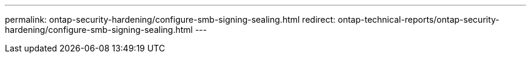 ---
permalink: ontap-security-hardening/configure-smb-signing-sealing.html
redirect: ontap-technical-reports/ontap-security-hardening/configure-smb-signing-sealing.html
---

// Created via automation at 2025-04-14 13:53:27.993952